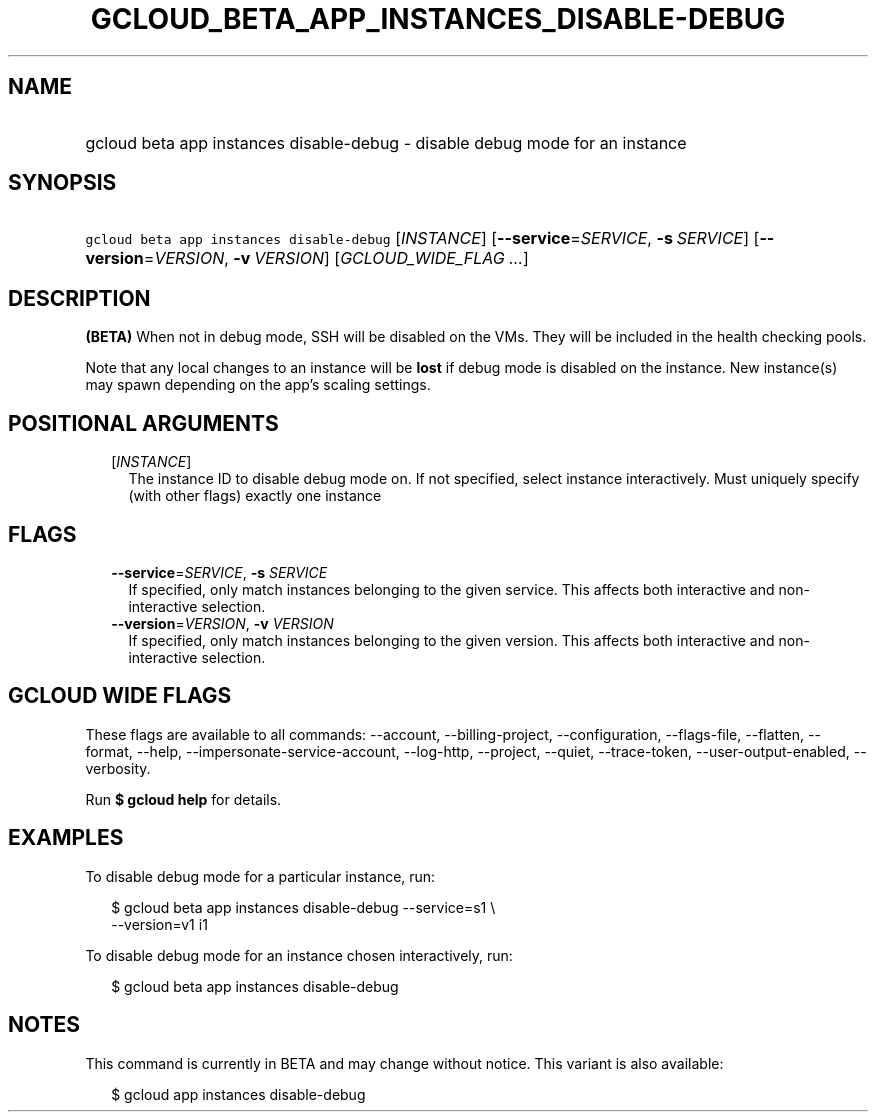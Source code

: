 
.TH "GCLOUD_BETA_APP_INSTANCES_DISABLE\-DEBUG" 1



.SH "NAME"
.HP
gcloud beta app instances disable\-debug \- disable debug mode for an instance



.SH "SYNOPSIS"
.HP
\f5gcloud beta app instances disable\-debug\fR [\fIINSTANCE\fR] [\fB\-\-service\fR=\fISERVICE\fR,\ \fB\-s\fR\ \fISERVICE\fR] [\fB\-\-version\fR=\fIVERSION\fR,\ \fB\-v\fR\ \fIVERSION\fR] [\fIGCLOUD_WIDE_FLAG\ ...\fR]



.SH "DESCRIPTION"

\fB(BETA)\fR When not in debug mode, SSH will be disabled on the VMs. They will
be included in the health checking pools.

Note that any local changes to an instance will be \fBlost\fR if debug mode is
disabled on the instance. New instance(s) may spawn depending on the app's
scaling settings.



.SH "POSITIONAL ARGUMENTS"

.RS 2m
.TP 2m
[\fIINSTANCE\fR]
The instance ID to disable debug mode on. If not specified, select instance
interactively. Must uniquely specify (with other flags) exactly one instance


.RE
.sp

.SH "FLAGS"

.RS 2m
.TP 2m
\fB\-\-service\fR=\fISERVICE\fR, \fB\-s\fR \fISERVICE\fR
If specified, only match instances belonging to the given service. This affects
both interactive and non\-interactive selection.

.TP 2m
\fB\-\-version\fR=\fIVERSION\fR, \fB\-v\fR \fIVERSION\fR
If specified, only match instances belonging to the given version. This affects
both interactive and non\-interactive selection.


.RE
.sp

.SH "GCLOUD WIDE FLAGS"

These flags are available to all commands: \-\-account, \-\-billing\-project,
\-\-configuration, \-\-flags\-file, \-\-flatten, \-\-format, \-\-help,
\-\-impersonate\-service\-account, \-\-log\-http, \-\-project, \-\-quiet,
\-\-trace\-token, \-\-user\-output\-enabled, \-\-verbosity.

Run \fB$ gcloud help\fR for details.



.SH "EXAMPLES"

To disable debug mode for a particular instance, run:

.RS 2m
$ gcloud beta app instances disable\-debug \-\-service=s1 \e
  \-\-version=v1 i1
.RE

To disable debug mode for an instance chosen interactively, run:

.RS 2m
$ gcloud beta app instances disable\-debug
.RE



.SH "NOTES"

This command is currently in BETA and may change without notice. This variant is
also available:

.RS 2m
$ gcloud app instances disable\-debug
.RE


